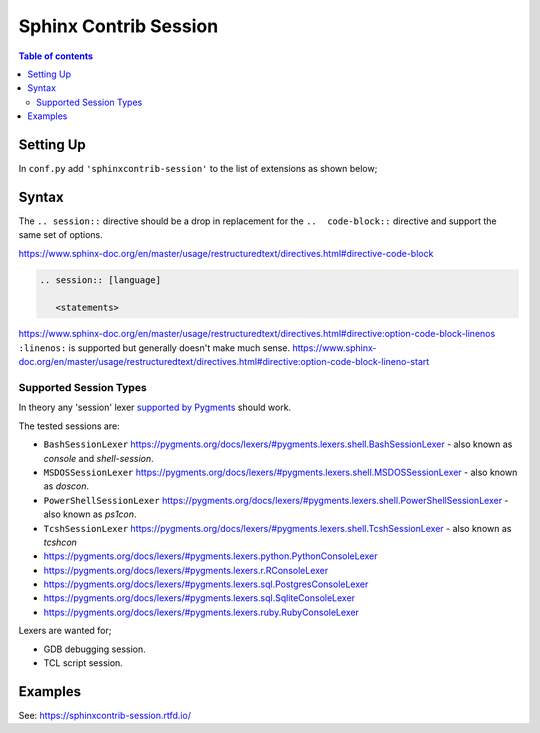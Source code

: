 .. highlight:: rst

Sphinx Contrib Session
======================

.. contents:: Table of contents

Setting Up
----------

In ``conf.py`` add ``'sphinxcontrib-session'`` to the list of extensions as
shown below;

.. code-block:: python
        :caption: conf.py
        :emphasize-lines: 8

        # Add any Sphinx extension module names here, as strings. They can be
        # extensions coming with Sphinx (named 'sphinx.ext.*') or your custom
        # ones.
        extensions = [
            'sphinx.ext.intersphinx',
            'sphinx.ext.todo',
            'sphinx.ext.githubpages',
            'sphinxcontrib_session',
        ]


Syntax
------

The ``.. session::`` directive should be a drop in replacement for the
``..  code-block::`` directive and support the same set of options.

https://www.sphinx-doc.org/en/master/usage/restructuredtext/directives.html#directive-code-block

.. code:: rst

    .. session:: [language]

       <statements>

https://www.sphinx-doc.org/en/master/usage/restructuredtext/directives.html#directive:option-code-block-linenos
``:linenos:`` is supported but generally doesn't make much sense.
https://www.sphinx-doc.org/en/master/usage/restructuredtext/directives.html#directive:option-code-block-lineno-start


.. rst:directive:: .. session:: [language]

   Example::

      .. session:: ruby

         Some Ruby code.

   This directive takes a language name as an argument.

   .. rubric:: options

   .. rst:directive:option:: linenos
      :type: no value

      Enable to generate line numbers for the code block::

         .. session:: ruby
            :linenos:

            Some more Ruby code.

   .. rst:directive:option:: lineno-start: number
      :type: number

      Set the first line number of the code block.  If present, ``linenos``
      option is also automatically activated::

         .. session:: ruby
            :lineno-start: 10

            Some more Ruby code, with line numbering starting at 10.

   .. rst:directive:option:: emphasize-lines: line numbers
      :type: comma separated numbers

      Emphasize particular lines of the code block::

       .. session:: python
          :emphasize-lines: 3,5

          def some_function():
              interesting = False
              print 'This line is highlighted.'
              print 'This one is not...'
              print '...but this one is.'


   .. rst:directive:option: force
      :type: no value

      Ignore minor errors on highlighting

   .. rst:directive:option:: caption: caption of code block
      :type: text

      Set a caption to the code block.

   .. rst:directive:option:: name: a label for hyperlink
      :type: text

      Define implicit target name that can be referenced by using
      :rst:role:`ref`.  For example::

        .. session:: python
           :caption: this.py
           :name: this-py

           >>> print 'Explicit is better than implicit.'
           Explicit is better than implicit.

   .. rst:directive:option:: dedent: number
      :type: number

      Strip indentation characters from the code block. For example::

         .. session:: ruby
            :dedent: 4

                some ruby code

   .. rst:directive:option:: force
      :type: no value

      If given, minor errors on highlighting are ignored.


Supported Session Types
~~~~~~~~~~~~~~~~~~~~~~~

In theory any 'session' lexer
`supported by Pygments <https://pygments.org/docs/lexers/>`__ should work.

The tested sessions are:

- ``BashSessionLexer`` https://pygments.org/docs/lexers/#pygments.lexers.shell.BashSessionLexer - also known as `console` and `shell-session`.

- ``MSDOSSessionLexer`` https://pygments.org/docs/lexers/#pygments.lexers.shell.MSDOSSessionLexer - also known as `doscon`.

- ``PowerShellSessionLexer`` https://pygments.org/docs/lexers/#pygments.lexers.shell.PowerShellSessionLexer - also known as `ps1con`.

- ``TcshSessionLexer`` https://pygments.org/docs/lexers/#pygments.lexers.shell.TcshSessionLexer - also known as `tcshcon`


- https://pygments.org/docs/lexers/#pygments.lexers.python.PythonConsoleLexer
- https://pygments.org/docs/lexers/#pygments.lexers.r.RConsoleLexer

- https://pygments.org/docs/lexers/#pygments.lexers.sql.PostgresConsoleLexer
- https://pygments.org/docs/lexers/#pygments.lexers.sql.SqliteConsoleLexer
- https://pygments.org/docs/lexers/#pygments.lexers.ruby.RubyConsoleLexer

Lexers are wanted for;

- GDB debugging session.
- TCL script session.


Examples
--------

See: https://sphinxcontrib-session.rtfd.io/

